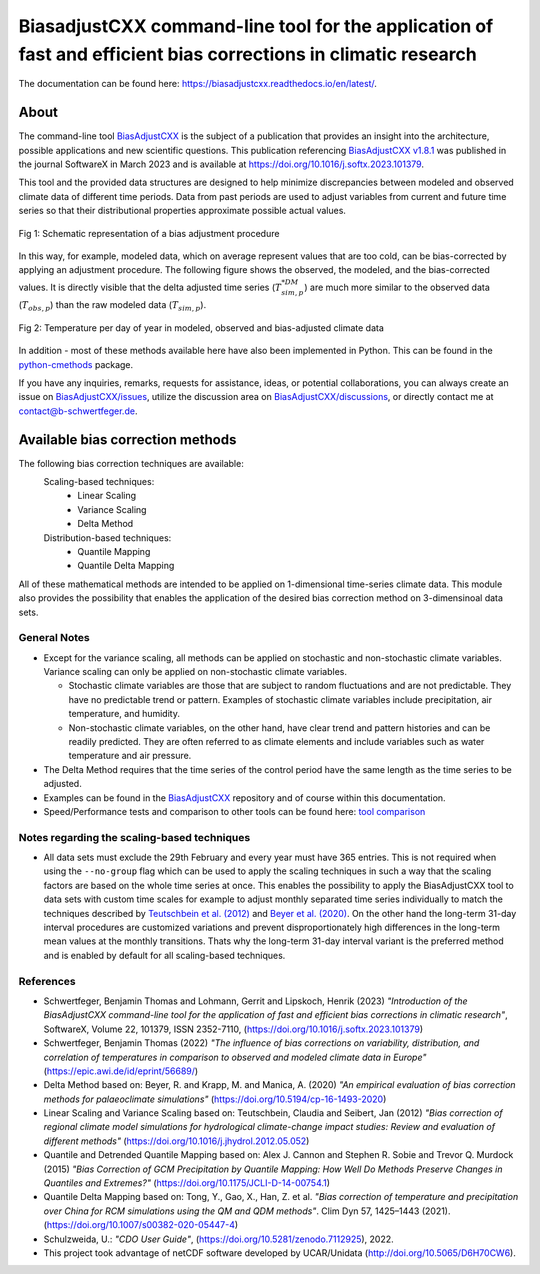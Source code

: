 
BiasadjustCXX command-line tool for the application of fast and efficient bias corrections in climatic research
===============================================================================================================




.. BADGES
.. |GitHub badge| image:: https://badgen.net/badge/icon/github?icon=github&label
   :target: https://github.com/btschwertfeger/BiasAdjustCXX

.. |License badge| image:: https://img.shields.io/badge/License-GPLv3-orange.svg
      :target: https://www.gnu.org/licenses/gpl-3.0

.. |C++ badge| image:: https://img.shields.io/badge/-C++-blue?logo=c%2B%2B

.. |CICD badge| image:: https://github.com/btschwertfeger/BiasAdjustCXX/actions/workflows/cicd.yml/badge.svg
   :target: https://github.com/btschwertfeger/BiasAdjustCXX/actions/workflows/cicd.yml

.. |Docker pulls badge| image:: https://img.shields.io/docker/pulls/btschwertfeger/biasadjustcxx.svg
   :target: https://hub.docker.com/r/btschwertfeger/biasadjustcxx

.. |Release date badge| image:: https://shields.io/github/release-date/btschwertfeger/BiasAdjustCXX

.. |Release tag badge| image:: https://shields.io/github/v/release/btschwertfeger/BiasAdjustCXX?display_name=tag

.. |GCC badge| image:: https://img.shields.io/badge/required-C%2B%2B11-green

.. |CMake badge| image:: https://img.shields.io/badge/required-CMake3.10-green

.. |DOI badge| image:: https://zenodo.org/badge/495881923.svg
   :target: https://zenodo.org/badge/latestdoi/495881923

.. |Publication bage| image:: https://img.shields.io/badge/Publication-doi.org%2F10.1016%2Fj.softx.2023.101379-blue
   :target: https://doi.org/10.1016/j.softx.2023.101379

.. LINKS
.. _BiasAdjustCXX: https://github.com/btschwertfeger/BiasAdjustCXX

.. _tool comparison: https://github.com/btschwertfeger/BiasAdjustCXX-Performance-Test

.. _BiasAdjustCXX v1.8.1: https://github.com/btschwertfeger/BiasAdjustCXX/tree/v1.8.1

.. _Dockerhub: https://hub.docker.com/repository/docker/btschwertfeger/biasadjustcxx/general

.. _Documentation: https://biasadjustcxx.readthedocs.io/en/latest/


.. the publication
.. _https://doi.org/10.1016/j.softx.2023.101379: https://doi.org/10.1016/j.softx.2023.101379

.. _python-cmethods: https://github.com/btschwertfeger/python-cmethods

.. _BiasAdjustCXX/issues: https://github.com/btschwertfeger/BiasAdjustCXX/issues

.. _BiasAdjustCXX/discussions: https://github.com/btschwertfeger/BiasAdjustCXX/discussions

.. _NetCDF-4 C++: https://github.com/Unidata/netcdf-cxx4
.. _How to install NetCDF-4 C++: `NetCDF-4 C++`_

.. _CMake: https://cmake.org/install/
.. _How to install CMake: `CMake`_

.. _How to install cdo: https://www.isimip.org/protocol/preparing-simulation-files/cdo-help/


.. REPOSITORY
.. _/examples: https://github.com/btschwertfeger/BiasAdjustCXX/blob/master/examples

.. _/examples/Hands-On-BiasAdjustCXX.ipynb: https://github.com/btschwertfeger/BiasAdjustCXX/blob/master/examples/Hands-On-BiasAdjustCXX.ipynb

.. _/examples/example_all_methods.run.sh: https://github.com/btschwertfeger/BiasAdjustCXX/blob/master/examples/example_all_methods.run.sh

.. _/examples/examples.ipynb: https://github.com/btschwertfeger/BiasAdjustCXX/blob/master/examples/examples.ipynb


.. REFERENCES

.. _Teutschbein et al. (2012): https://doi.org/10.1016/j.jhydrol.2012.05.052
.. _Beyer et al. (2020): https://doi.org/10.5194/cp-16-1493-2020
.. _Cannon et al. (2015): https://doi.org/10.1175/JCLI-D-14-00754.1
.. _Tong et al. (2021): https://doi.org/10.1007/s00382-020-05447-4




|GitHub badge| |License badge| |C++ badge| |CICD badge|
|Docker pulls badge| |GCC badge| |CMake badge|
|Release date badge| |Release tag badge| |DOI badge| |Publication bage|

The documentation can be found here: https://biasadjustcxx.readthedocs.io/en/latest/.

About
-----

The command-line tool `BiasAdjustCXX`_ is the subject of a publication that provides an
insight into the architecture, possible applications and new scientific questions. This publication referencing
`BiasAdjustCXX v1.8.1`_ was published in the journal SoftwareX in March 2023 and is available
at `https://doi.org/10.1016/j.softx.2023.101379`_.

This tool and the provided data structures are designed
to help minimize discrepancies between modeled and observed climate data of different
time periods. Data from past periods are used to adjust variables
from current and future time series so that their distributional
properties approximate possible actual values.


.. figure:: docs/_static/images/biasCdiagram.png
    :width: 600
    :align: center
    :alt: Schematic representation of a bias adjustment procedure

    Fig 1: Schematic representation of a bias adjustment procedure


In this way, for example, modeled data, which on average represent values
that are too cold, can be bias-corrected by applying an adjustment procedure.
The following figure shows the observed, the modeled, and the bias-corrected values.
It is directly visible that the delta adjusted time series
(:math:`T^{*DM}_{sim,p}`) are much more similar to the observed data (:math:`T_{obs,p}`)
than the raw modeled data (:math:`T_{sim,p}`).

.. figure:: docs/_static/images/dm-doy-plot.png
    :width: 600
    :align: center
    :alt: Temperature per day of year in modeled, observed and bias-adjusted climate data

    Fig 2: Temperature per day of year in modeled, observed and bias-adjusted climate data

In addition - most of these methods available here have also been implemented in Python.
This can be found in the `python-cmethods`_ package.

If you have any inquiries, remarks, requests for assistance, ideas, or potential collaborations,
you can always create an issue on `BiasAdjustCXX/issues`_, utilize the discussion area on
`BiasAdjustCXX/discussions`_, or directly contact me at contact@b-schwertfeger.de.


Available bias correction methods
---------------------------------

The following bias correction techniques are available:
    Scaling-based techniques:
        * Linear Scaling
        * Variance Scaling
        * Delta Method

    Distribution-based techniques:
        * Quantile Mapping
        * Quantile Delta Mapping

All of these mathematical methods are intended to be applied on 1-dimensional time-series climate data.
This module also provides the possibility that enables
the application of the desired bias correction method on 3-dimensinoal data sets.

General Notes
~~~~~~~~~~~~~

- Except for the variance scaling, all methods can be applied on stochastic and non-stochastic
  climate variables. Variance scaling can only be applied on non-stochastic climate variables.

  - Stochastic climate variables are those that are subject to random fluctuations
    and are not predictable. They have no predictable trend or pattern. Examples of
    stochastic climate variables include precipitation, air temperature, and humidity.

  - Non-stochastic climate variables, on the other hand, have clear trend and pattern histories
    and can be readily predicted. They are often referred to as climate elements and include
    variables such as water temperature and air pressure.

- The Delta Method requires that the time series of the control period have the same length
  as the time series to be adjusted.

- Examples can be found in the `BiasAdjustCXX`_ repository and of course
  within this documentation.

- Speed/Performance tests and comparison to other tools can be found here: `tool comparison`_




Notes regarding the scaling-based techniques
~~~~~~~~~~~~~~~~~~~~~~~~~~~~~~~~~~~~~~~~~~~~~

- All data sets must exclude the 29th February and every year must have 365 entries.
  This is not required when using the ``--no-group`` flag which can be used to apply
  the scaling techniques in such a way that the scaling factors are based on the whole
  time series at once. This enables the possibility to apply the BiasAdjustCXX tool to data
  sets with custom time scales for example to adjust monthly separated time series individually to
  match the techniques described by `Teutschbein et al. (2012)`_ and `Beyer et al. (2020)`_. On the other hand the
  long-term 31-day interval procedures are customized variations and prevent
  disproportionately high differences in the long-term mean values at the monthly transitions.
  Thats why the long-term 31-day interval variant is the preferred method and is enabled by
  default for all scaling-based techniques.


References
~~~~~~~~~~~~~~~~~~~~~~
- Schwertfeger, Benjamin Thomas and Lohmann, Gerrit and Lipskoch, Henrik (2023) *"Introduction of the BiasAdjustCXX command-line tool for the application of fast and efficient bias corrections in climatic research"*, SoftwareX, Volume 22, 101379, ISSN 2352-7110, (https://doi.org/10.1016/j.softx.2023.101379)
- Schwertfeger, Benjamin Thomas (2022) *"The influence of bias corrections on variability, distribution, and correlation of temperatures in comparison to observed and modeled climate data in Europe"* (https://epic.awi.de/id/eprint/56689/)
- Delta Method based on: Beyer, R. and Krapp, M. and Manica, A. (2020) *"An empirical evaluation of bias correction methods for palaeoclimate simulations"* (https://doi.org/10.5194/cp-16-1493-2020)
- Linear Scaling and Variance Scaling based on: Teutschbein, Claudia and Seibert, Jan (2012) *"Bias correction of regional climate model simulations for hydrological climate-change impact studies: Review and evaluation of different methods"* (https://doi.org/10.1016/j.jhydrol.2012.05.052)
- Quantile and Detrended Quantile Mapping based on: Alex J. Cannon and Stephen R. Sobie and Trevor Q. Murdock (2015) *"Bias Correction of GCM Precipitation by Quantile Mapping: How Well Do Methods Preserve Changes in Quantiles and Extremes?"* (https://doi.org/10.1175/JCLI-D-14-00754.1)
- Quantile Delta Mapping based on: Tong, Y., Gao, X., Han, Z. et al. *"Bias correction of temperature and precipitation over China for RCM simulations using the QM and QDM methods"*. Clim Dyn 57, 1425–1443 (2021). (https://doi.org/10.1007/s00382-020-05447-4)
- Schulzweida, U.: *"CDO User Guide"*, (https://doi.org/10.5281/zenodo.7112925), 2022.
- This project took advantage of netCDF software developed by UCAR/Unidata (http://doi.org/10.5065/D6H70CW6).
